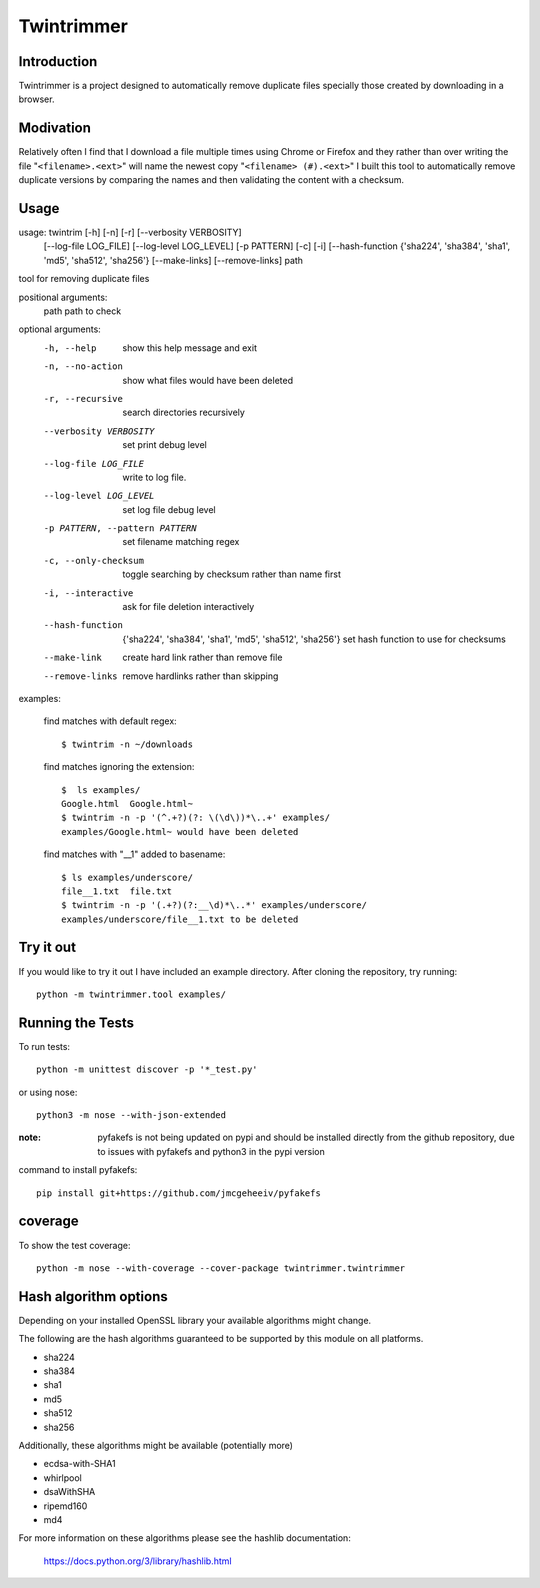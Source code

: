 --------------
Twintrimmer
--------------

Introduction
-------------

Twintrimmer is a project designed to automatically remove duplicate files
specially those created by downloading in a browser.

.. image:: https://travis-ci.org/paul-schwendenman/twintrim.svg?branch=release
.. image:: https://travis-ci.org/paul-schwendenman/twintrim.svg?branch=master


Modivation
-----------

Relatively often I find that I download a file multiple times using Chrome
or Firefox and they rather than over writing the file "``<filename>.<ext>``"
will name the newest copy "``<filename> (#).<ext>``" I built this tool to
automatically remove duplicate versions by comparing the names and then
validating the content with a checksum.


Usage
-------

usage: twintrim [-h] [-n] [-r] [--verbosity VERBOSITY]
                      [--log-file LOG_FILE] [--log-level LOG_LEVEL]
                      [-p PATTERN] [-c] [-i]
                      [--hash-function {'sha224', 'sha384', 'sha1', 'md5', 'sha512', 'sha256'}
                      [--make-links] [--remove-links]
                      path

tool for removing duplicate files

positional arguments:
  path                  path to check

optional arguments:
  -h, --help            show this help message and exit
  -n, --no-action       show what files would have been deleted
  -r, --recursive       search directories recursively
  --verbosity VERBOSITY
                        set print debug level
  --log-file LOG_FILE   write to log file.
  --log-level LOG_LEVEL
                        set log file debug level
  -p PATTERN, --pattern PATTERN
                        set filename matching regex
  -c, --only-checksum   toggle searching by checksum rather than name first
  -i, --interactive     ask for file deletion interactively
  --hash-function
                        {'sha224', 'sha384', 'sha1', 'md5', 'sha512', 'sha256'}
                        set hash function to use for checksums
  --make-link           create hard link rather than remove file
  --remove-links        remove hardlinks rather than skipping


examples:

    find matches with default regex::

        $ twintrim -n ~/downloads

    find matches ignoring the extension::

        $  ls examples/
        Google.html  Google.html~
        $ twintrim -n -p '(^.+?)(?: \(\d\))*\..+' examples/
        examples/Google.html~ would have been deleted

    find matches with "__1" added to basename::

        $ ls examples/underscore/
        file__1.txt  file.txt
        $ twintrim -n -p '(.+?)(?:__\d)*\..*' examples/underscore/
        examples/underscore/file__1.txt to be deleted



Try it out
-----------

If you would like to try it out I have included an example directory. After
cloning the repository, try running::

	python -m twintrimmer.tool examples/


Running the Tests
------------------

To run tests::

    python -m unittest discover -p '*_test.py'

or using nose::

    python3 -m nose --with-json-extended

:note: pyfakefs is not being updated on pypi and should be installed directly
       from the github repository, due to issues with pyfakefs and python3 in
       the pypi version

command to install pyfakefs::

    pip install git+https://github.com/jmcgeheeiv/pyfakefs

coverage
----------

To show the test coverage::

    python -m nose --with-coverage --cover-package twintrimmer.twintrimmer

Hash algorithm options
-----------------------

Depending on your installed OpenSSL library your available algorithms might change.

The following are the hash algorithms guaranteed to be supported by this
module on all platforms.

- sha224
- sha384
- sha1
- md5
- sha512
- sha256

Additionally, these algorithms might be available (potentially more)

- ecdsa-with-SHA1
- whirlpool
- dsaWithSHA
- ripemd160
- md4

For more information on these algorithms please see the hashlib documentation:

	https://docs.python.org/3/library/hashlib.html
